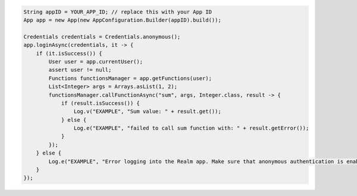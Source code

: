 .. code-block:: java

   String appID = YOUR_APP_ID; // replace this with your App ID
   App app = new App(new AppConfiguration.Builder(appID).build());

   Credentials credentials = Credentials.anonymous();
   app.loginAsync(credentials, it -> {
       if (it.isSuccess()) {
           User user = app.currentUser();
           assert user != null;
           Functions functionsManager = app.getFunctions(user);
           List<Integer> args = Arrays.asList(1, 2);
           functionsManager.callFunctionAsync("sum", args, Integer.class, result -> {
               if (result.isSuccess()) {
                   Log.v("EXAMPLE", "Sum value: " + result.get());
               } else {
                   Log.e("EXAMPLE", "failed to call sum function with: " + result.getError());
               }
           });
       } else {
           Log.e("EXAMPLE", "Error logging into the Realm app. Make sure that anonymous authentication is enabled. Error: " + it.getError());
       }
   });
